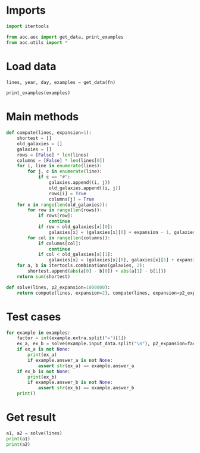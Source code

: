 # -*- org-confirm-babel-evaluate: nil; -*-
#+STARTUP: showeverything

* Imports
#+begin_src jupyter-python :results none
  import itertools

  from aoc.aoc import get_data, print_examples
  from aoc.utils import *
#+end_src
* Load data
#+begin_src jupyter-python :var fn=(buffer-file-name) :results none
  lines, year, day, examples = get_data(fn)
#+end_src

#+begin_src jupyter-python
  print_examples(examples)
#+end_src

#+RESULTS:
#+begin_example
  ------------------------------- Example data 1/1 -------------------------------
  ...#......
  .......#..
  #.........
  ..........
  ......#...
  .#........
  .........#
  ..........
  .......#..
  #...#.....
  --------------------------------------------------------------------------------
  answer_a: 374
  answer_b: 8410
  extra: expansion_factor=100
  --------------------------------------------------------------------------------
#+end_example

* Main methods
#+begin_src jupyter-python :results none
  def compute(lines, expansion=1):
      shortest = []
      old_galaxies = []
      galaxies = []
      rows = [False] * len(lines)
      columns = [False] * len(lines[0])
      for i, line in enumerate(lines):
          for j, c in enumerate(line):
              if c == "#":
                  galaxies.append((i, j))
                  old_galaxies.append((i, j))
                  rows[i] = True
                  columns[j] = True
      for x in range(len(old_galaxies)):
          for row in range(len(rows)):
              if rows[row]:
                  continue
              if row < old_galaxies[x][0]:
                  galaxies[x] = (galaxies[x][0] + expansion - 1, galaxies[x][1])
          for col in range(len(columns)):
              if columns[col]:
                  continue
              if col < old_galaxies[x][1]:
                  galaxies[x] = (galaxies[x][0], galaxies[x][1] + expansion - 1)
      for a, b in itertools.combinations(galaxies, 2):
          shortest.append(abs(a[0] - b[0]) + abs(a[1] - b[1]))
      return sum(shortest)

  def solve(lines, p2_expansion=1000000):
      return compute(lines, expansion=2), compute(lines, expansion=p2_expansion)
#+end_src
* Test cases
#+begin_src jupyter-python
  for example in examples:
      factor = int(example.extra.split("=")[1])
      ex_a, ex_b = solve(example.input_data.split("\n"), p2_expansion=factor)
      if ex_a is not None:
          print(ex_a)
          if example.answer_a is not None:
              assert str(ex_a) == example.answer_a
      if ex_b is not None:
          print(ex_b)
          if example.answer_b is not None:
              assert str(ex_b) == example.answer_b
      print()
#+end_src

#+RESULTS:
: 374
: 8410
:
* Get result
#+begin_src jupyter-python
  a1, a2 = solve(lines)
  print(a1)
  print(a2)
#+end_src

#+RESULTS:
: 9724940
: 569052586852
